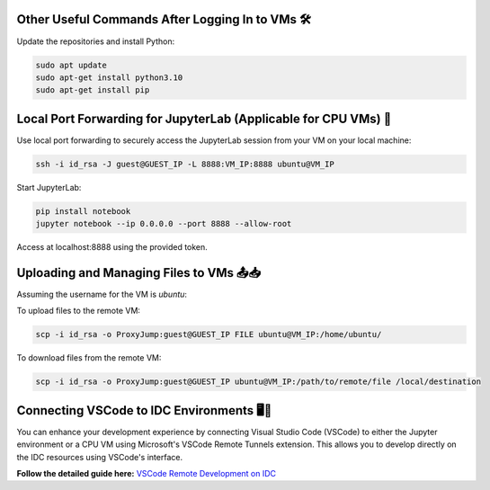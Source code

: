 
Other Useful Commands After Logging In to VMs 🛠️
-------------------------------------------------

Update the repositories and install Python:

.. code-block:: bash

   sudo apt update
   sudo apt-get install python3.10
   sudo apt-get install pip

Local Port Forwarding for JupyterLab (Applicable for CPU VMs) 🔄
-----------------------------------------------------------------

Use local port forwarding to securely access the JupyterLab session from your VM on your local machine:

.. code-block:: bash

   ssh -i id_rsa -J guest@GUEST_IP -L 8888:VM_IP:8888 ubuntu@VM_IP

Start JupyterLab:

.. code-block:: bash

   pip install notebook
   jupyter notebook --ip 0.0.0.0 --port 8888 --allow-root

Access at localhost:8888 using the provided token.

Uploading and Managing Files to VMs 📤📥
-----------------------------------------

Assuming the username for the VM is `ubuntu`:

To upload files to the remote VM:

.. code-block:: bash

   scp -i id_rsa -o ProxyJump:guest@GUEST_IP FILE ubuntu@VM_IP:/home/ubuntu/

To download files from the remote VM:

.. code-block:: bash

   scp -i id_rsa -o ProxyJump:guest@GUEST_IP ubuntu@VM_IP:/path/to/remote/file /local/destination


Connecting VSCode to IDC Environments 🖥️🔗
-------------------------------------------

You can enhance your development experience by connecting Visual Studio Code (VSCode) to either the Jupyter environment or a CPU VM using Microsoft's VSCode Remote Tunnels extension. This allows you to develop directly on the IDC resources using VSCode's interface.

**Follow the detailed guide here:**
`VSCode Remote Development on IDC <https://console.cloud.intel.com/docs/tutorials/vs_code.html>`_
